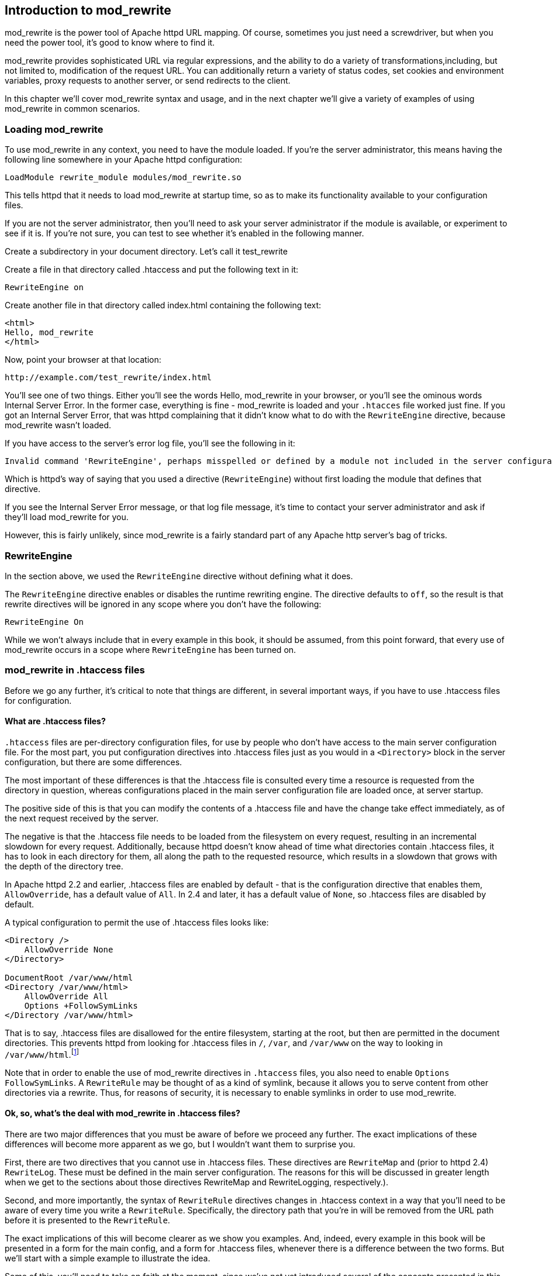 [[Chapter_mod_rewrite]]
== Introduction to mod_rewrite

mod_rewrite is the power tool of Apache httpd URL mapping. Of course,
sometimes you just need a screwdriver, but when you need the power tool,
it's good to know where to find it.

mod_rewrite provides sophisticated URL via regular expressions, and the
ability to do a variety of transformations,including, but not limited
to, modification of the request URL. You can additionally return a
variety of status codes, set cookies and environment variables, proxy
requests to another server, or send redirects to the client.

In this chapter we'll cover mod_rewrite syntax and usage, and in the
next chapter we'll give a variety of examples of using mod_rewrite in
common scenarios.

[[loading-mod_rewrite]]
=== Loading mod_rewrite

To use mod_rewrite in any context, you need to have the module loaded.
If you're the server administrator, this means having the following line
somewhere in your Apache httpd configuration:

----
LoadModule rewrite_module modules/mod_rewrite.so
----

This tells httpd that it needs to load mod_rewrite at startup time, so
as to make its functionality available to your configuration files.

If you are not the server administrator, then you'll need to ask your
server administrator if the module is available, or experiment to see if
it is. If you're not sure, you can test to see whether it's enabled in
the following manner.

Create a subdirectory in your document directory. Let's call it
test_rewrite

Create a file in that directory called .htaccess and put the following
text in it:

----
RewriteEngine on
----

Create another file in that directory called index.html containing the
following text:

----
<html>
Hello, mod_rewrite
</html>
----

Now, point your browser at that location:

----
http://example.com/test_rewrite/index.html
----

You'll see one of two things. Either you'll see the words
Hello, mod_rewrite in your browser, or you'll see the ominous words
Internal Server Error. In the former case, everything is fine -
mod_rewrite is loaded and your `.htacces` file worked just fine. If you
got an Internal Server Error, that was httpd complaining that it didn't
know what to do with the `RewriteEngine` directive, because mod_rewrite
wasn't loaded.

If you have access to the server's error log file, you'll see the
following in it:

----
Invalid command 'RewriteEngine', perhaps misspelled or defined by a module not included in the server configuration
----

Which is httpd's way of saying that you used a directive
(`RewriteEngine`) without first loading the module that defines that
directive.

If you see the Internal Server Error message, or that log file message,
it's time to contact your server administrator and ask if they'll load
mod_rewrite for you.

However, this is fairly unlikely, since mod_rewrite is a fairly standard
part of any Apache http server's bag of tricks.

[[rewriteengine]]
=== RewriteEngine

In the section above, we used the `RewriteEngine` directive without
defining what it does.

The `RewriteEngine` directive enables or disables the runtime rewriting
engine. The directive defaults to `off`, so the result is that rewrite
directives will be ignored in any scope where you don't have the
following:

----
RewriteEngine On
----

While we won't always include that in every example in this book, it
should be assumed, from this point forward, that every use of
mod_rewrite occurs in a scope where `RewriteEngine` has been turned on.

[[mod_rewrite-in-.htaccess-files]]
=== mod_rewrite in .htaccess files

Before we go any further, it's critical to note that things are
different, in several important ways, if you have to use .htaccess files
for configuration.

[[what-are-.htaccess-files]]
==== What are .htaccess files?

`.htaccess` files are per-directory configuration files, for use by people
who don't have access to the main server configuration file. For the
most part, you put configuration directives into .htaccess files just as
you would in a `<Directory>` block in the server configuration, but
there are some differences.

The most important of these differences is that the .htaccess file is
consulted every time a resource is requested from the directory in
question, whereas configurations placed in the main server configuration
file are loaded once, at server startup.

The positive side of this is that you can modify the contents of a
.htaccess file and have the change take effect immediately, as of the
next request received by the server.

The negative is that the .htaccess file needs to be loaded from the
filesystem on every request, resulting in an incremental slowdown for
every request. Additionally, because httpd doesn't know ahead of time
what directories contain .htaccess files, it has to look in each
directory for them, all along the path to the requested resource, which
results in a slowdown that grows with the depth of the directory tree.

In Apache httpd 2.2 and earlier, .htaccess files are enabled by default
- that is the configuration directive that enables them,
`AllowOverride`, has a default value of `All`. In 2.4 and later, it has
a default value of `None`, so .htaccess files are disabled by default.

A typical configuration to permit the use of .htaccess files looks like:

----
<Directory />
    AllowOverride None
</Directory>

DocumentRoot /var/www/html
<Directory /var/www/html>
    AllowOverride All
    Options +FollowSymLinks
</Directory /var/www/html>
----

That is to say, .htaccess files are disallowed for the entire
filesystem, starting at the root, but then are permitted in the document
directories. This prevents httpd
from looking for .htaccess files in `/`, `/var`, and `/var/www` on the way to
looking in `/var/www/html`.footnote:[Or, more to the point, it prevents 
malicious end-users from finding ways to look there.]

Note that in order to enable the use of mod_rewrite directives in
`.htaccess` files, you also need to enable `Options FollowSymLinks`. A
`RewriteRule` may be thought of as a kind of symlink, because it allows
you to serve content from other directories via a rewrite. Thus, for
reasons of security, it is necessary to enable symlinks in order to use
mod_rewrite.

[[ok-so-whats-the-deal-with-mod_rewrite-in-.htaccess-files]]
==== Ok, so, what's the deal with mod_rewrite in .htaccess files?

There are two major differences that you must be aware of before we
proceed any further. The exact implications of these differences will
become more apparent as we go, but I wouldn't want them to surprise you.

First, there are two directives that you cannot use in .htaccess files.
These directives are `RewriteMap` and (prior to httpd 2.4) `RewriteLog`.
These must be defined in the main server configuration. The reasons for
this will be discussed in greater length when we get to the sections
about those directives RewriteMap and RewriteLogging, respectively.).

Second, and more importantly, the syntax of `RewriteRule` directives
changes in .htaccess context in a way that you'll need to be aware of
every time you write a `RewriteRule`. Specifically, the directory path
that you're in will be removed from the URL path before it is presented
to the `RewriteRule`.

The exact implications of this will become clearer as we show you
examples. And, indeed, every example in this book will be presented in a
form for the main config, and a form for .htaccess files, whenever there
is a difference between the two forms. But we'll start with a simple
example to illustrate the idea.

Some of this, you'll need to take on faith at the moment, since we've
not yet introduced several of the concepts presented in this example, so
please be patient for now.

Consider a situation where you want to apply a rewrite to content in the
`/images/puppies/` subdirectory of your website. You have four options:
You can put the `RewriteRule` in the main server configuration file; You
can place it in a .htacess file in the root of your website; You can
place it in a .htaccess file in the `images` directory; Or you can place
it in a .htaccess file in the `images/puppies` directory.

Here's what the rule might look like in those various scenarios:

[cols=",",options="header",]
|===================================================================
|Location |Rule
|Main config |`RewriteRule ^/images/puppies/(.*).jpg /dogs/$1.gif`
|Root directory |`RewriteRule ^images/puppies/(.*).jpg /dogs/$1.gif`
|images directory |`RewriteRule ^puppies/(.*).jpg /dogs/$1.gif`
|images/puppies directory |`RewriteRule ^(.*).jpg /dogs/$1.gif`
|===================================================================

For the moment, don't worry too much about what the individual rules do.
Look instead at the URL path that is being considered in each rule, and
notice that for each directory that a .htaccess file is placed in, the
directory path that `RewriteRule` may consider is relative to that
directory, and anything above that becomes invisible for the purpose of
mod_rewrite.

Don't worry too much if this isn't crystal clear at this point. It will
become more clear as we proceed and you see more examples.

[[so-what-do-i-do]]
==== So, what do I do?

If you don't have access to the main server configuration file, as it
the case for many of the readers of this book, don't despair.
mod_rewrite is still a very powerful tool, and can be persuaded to do
almost anything that you need it to do. You just need to be aware of its
limitations, and adjust accordingly when presented with an example rule.

We aim to help you do that at each step along this journey.

[[rewriteoptions]]
=== RewriteOptions

RewriteOptions TODO

[[section_rewriterule]]
=== RewriteRule

We'll start the main technical discussion of mod_rewrite with the
RewriteRule directive, as it is the workhorse of mod_rewrite, and the
directive that you'll encounter most frequently.

RewriteRule performs manipulation of a requested URL, and along the way
can do a number of additional things.

The syntax of a RewriteRule is fairly simple, but you'll find that
exploring all of the possible permutations of it will take a while. So
we'll provide a lot of examples along the way to illustrate.

If you learn best by example, you may want to jump back and forth
between this section and <<rewrite-examples>> to help you make sense
of this all.


[[syntax]]
==== Syntax

A RewriteRule directive has two required directives and optional flags.
It looks like:

----
RewriteRule PATTERN TARGET [FLAGS]
----

The following sections will discuss each of those arguments in great
detail, but these are defined as:

PATTERN::
  A regular expression to be applied to the requested URI.
TARGET::
  What the URI will be rewritten to.
FLAGS::
  Optional flags that modify the behavior of the rule.

[[pattern]]
==== Pattern

The `PATTERN` argument of the `RewriteRule` is a regular expression that
is applied to the URL path, or file path, depending on the context.

In VirtualHost context, or in server-wide context, `PATTERN` will be
matched against the part of the URL after the hostname and port, and
before the query string. For example, in the URL
<http://example.com/dogs/index.html?dog=collie>, the pattern will be
matched against `/dogs/index.html`.

In Directory and htaccess context, `PATTERN` will be matched against the
filesystem path, after removing the prefix that led the server to the
current `RewriteRule` (e.g. either "dogs/index.html" or "index.html"
depending on where the directives are defined).

Subsequent `RewriteRule` patterns are matched against the output of the
last matching `RewriteRule`.

It is assumed, at this point, that you've already read the chapter
Introduction to Regular Expressions, and/or are familiar with what a
regular expression is, and how to craft one.

[[target]]
==== Target

The target of a `RewriteRule` can be one of the following:

[[a-file-system-path]]
===== A file-system path

Designates the location on the file-system of the resource to be
delivered to the client. Substitutions are only treated as a file-system
path when the rule is configured in server (virtualhost) context and the
first component of the path in the substitution exists in the
file-system

[[url-path]]
===== URL-path

A DocumentRoot-relative path to the resource to be served. Note that
mod_rewrite tries to guess whether you have specified a file-system path
or a URL-path by checking to see if the first segment of the path exists
at the root of the file-system. For example, if you specify a
Substitution string of `/www/file.html`, then this will be treated as a
URL-path unless a directory named www exists at the root or your
file-system (or, in the case of using rewrites in a .htaccess file,
relative to your document root), in which case it will be treated as a
file-system path. If you wish other URL-mapping directives (such as
Alias) to be applied to the resulting URL-path, use the `[PT]` flag as
described below.

[[absolute-url]]
===== Absolute URL

If an absolute URL is specified, mod_rewrite checks to see whether the
hostname matches the current host. If it does, the scheme and hostname
are stripped out and the resulting path is treated as a URL-path.
Otherwise, an external redirect is performed for the given URL. To force
an external redirect back to the current host, see the `[R]` flag below.

[[dash]]
===== - (dash)

A dash indicates that no substitution should be performed (the existing
path is passed through untouched). This is used when a flag (see below)
needs to be applied without changing the path.

[[rewritebase]]
RewriteBase

[[rewritecond]]
RewriteCond

The `RewriteCond` directive attaches additional conditions on a
`RewriteRule`, and may also set backreferences that may be used in the
rewrite target.

One or more `RewriteCond` directives may precede a `RewriteRule`
directive. That `RewriteRule` is then applied only if the current state
of the URI matches its pattern, and all of these conditions are met.

The `RewriteCond` directive has the following syntax:

----
RewriteCond TestString  CondPattern [Flag]
----

The arguments have the following meaning:

TestString::
  Any string or variable to be tested for a match.
CondPattern::
  A regular expression or other other expression to be compared against
  the TestString.
Flag::
  One or more flags which modify the behavior of the condition.

These definitions will be expanded in the sections below.

[[teststring]]
TestString

TestString is a string which can contain the following expanded
constructs in addition to plain text:

RewriteRule backreferences::
  These are backreferences of the form $N (0 <= N <= 9). $1 to $9
  provide access to the grouped parts (in parentheses) of the pattern,
  from the RewriteRule which is subject to the current set of
  RewriteCond conditions. $0 provides access to the whole string matched
  by that pattern.
RewriteCond backreferences::
  These are backreferences of the form %N (0 <= N <= 9). %1 to %9
  provide access to the grouped parts (again, in parentheses) of the
  pattern, from the last matched RewriteCond in the current set of
  conditions. %0 provides access to the whole string matched by that
  pattern.
RewriteMap expansions::
  These are expansions of the form $\{mapname:key|default}. See the
  documentation for RewriteMap for more details.
Server-Variables::
  These are variables of the form %\{ NAME_OF_VARIABLE } where
  NAME_OF_VARIABLE can be a string taken from the following list:

HTTP headers:

HTTP_USER_AGENT HTTP_REFERER HTTP_COOKIE HTTP_FORWARDED HTTP_HOST
HTTP_PROXY_CONNECTION HTTP_ACCEPT

connection & request:

REMOTE_ADDR REMOTE_HOST REMOTE_PORT REMOTE_USER REMOTE_IDENT
REQUEST_METHOD SCRIPT_FILENAME PATH_INFO QUERY_STRING AUTH_TYPE

server internals:

DOCUMENT_ROOT SERVER_ADMIN SERVER_NAME SERVER_ADDR SERVER_PORT
SERVER_PROTOCOL SERVER_SOFTWARE

date and time:

TIME_YEAR TIME_MON TIME_DAY TIME_HOUR TIME_MIN TIME_SEC TIME_WDAY TIME

specials:

API_VERSION THE_REQUEST REQUEST_URI REQUEST_FILENAME IS_SUBREQ HTTPS
REQUEST_SCHEME

These variables all correspond to the similarly named HTTP MIME-headers,
C variables of the Apache HTTP Server or struct tm fields of the Unix
system. Most are documented elsewhere in the Manual or in the CGI
specification.

SERVER_NAME and SERVER_PORT depend on the values of UseCanonicalName and
UseCanonicalPhysicalPort respectively.

Those that are special to mod_rewrite include those below.

IS_SUBREQ::
  Will contain the text "true" if the request currently being processed
  is a sub-request, "false" otherwise. Sub-requests may be generated by
  modules that need to resolve additional files or URIs in order to
  complete their tasks.
API_VERSION::
  This is the version of the Apache httpd module API (the internal
  interface between server and module) in the current httpd build, as
  defined in include/ap_mmn.h. The module API version corresponds to the
  version of Apache httpd in use (in the release version of Apache httpd
  1.3.14, for instance, it is 19990320:10), but is mainly of interest to
  module authors.
THE_REQUEST::
  The full HTTP request line sent by the browser to the server (e.g.,
  "GET /index.html HTTP/1.1"). This does not include any additional
  headers sent by the browser. This value has not been unescaped
  (decoded), unlike most other variables below.
REQUEST_URI::
  The path component of the requested URI, such as "/index.html". This
  notably excludes the query string which is available as as its own
  variable named QUERY_STRING.
REQUEST_FILENAME::
  The full local filesystem path to the file or script matching the
  request, if this has already been determined by the server at the time
  REQUEST_FILENAME is referenced. Otherwise, such as when used in
  virtual host context, the same value as REQUEST_URI. Depending on the
  value of AcceptPathInfo, the server may have only used some leading
  components of the REQUEST_URI to map the request to a file.
HTTPS::
  Will contain the text "on" if the connection is using SSL/TLS, or
  "off" otherwise. (This variable can be safely used regardless of
  whether or not mod_ssl is loaded).
REQUEST_SCHEME::
  Will contain the scheme of the request (usually "http" or "https").
  This value can be influenced with ServerName.

If the TestString has the special value expr, the CondPattern will be
treated as an ap_expr. HTTP headers referenced in the expression will be
added to the Vary header if the novary flag is not given.

Other things you should be aware of:

The variables SCRIPT_FILENAME and REQUEST_FILENAME contain the same
value - the value of the filename field of the internal request_rec
structure of the Apache HTTP Server. The first name is the commonly
known CGI variable name while the second is the appropriate counterpart
of REQUEST_URI (which contains the value of the uri field of
request_rec).

If a substitution occurred and the rewriting continues, the value of
both variables will be updated accordingly.

If used in per-server context (i.e., before the request is mapped to the
filesystem) SCRIPT_FILENAME and REQUEST_FILENAME cannot contain the full
local filesystem path since the path is unknown at this stage of
processing. Both variables will initially contain the value of
REQUEST_URI in that case. In order to obtain the full local filesystem
path of the request in per-server context, use an URL-based look-ahead
`%{LA-U:REQUEST_FILENAME}` to determine the final value of
REQUEST_FILENAME.

`%{ENV:variable}`, where variable can be any environment variable, is
also available. This is looked-up via internal Apache httpd structures
and (if not found there) via getenv() from the Apache httpd server
process.

`%{SSL:variable}`, where variable is the name of an SSL environment
variable, can be used whether or not mod_ssl is loaded, but will always
expand to the empty string if it is not. Example:
`%{SSL:SSL_CIPHER_USEKEYSIZE}` may expand to 128.

`%{HTTP:header}`, where header can be any HTTP MIME-header name, can
always be used to obtain the value of a header sent in the HTTP request.
Example: `%{HTTP:Proxy-Connection}` is the value of the HTTP header
Proxy-Connection:.

If a HTTP header is used in a condition this header is added to the Vary
header of the response in case the condition evaluates to to true for
the request. It is not added if the condition evaluates to false for the
request. Adding the HTTP header to the Vary header of the response is
needed for proper caching.

It has to be kept in mind that conditions follow a short circuit logic
in the case of the 'ornext|OR' flag so that certain conditions might not
be evaluated at all.

`%{LA-U:variable}` can be used for look-aheads which perform an internal
(URL-based) sub-request to determine the final value of variable. This
can be used to access variable for rewriting which is not available at
the current stage, but will be set in a later phase.

For instance, to rewrite according to the REMOTE_USER variable from
within the per-server context (httpd.conf file) you must use
`%{LA-U:REMOTE_USER}` - this variable is set by the authorization phases,
which come after the URL translation phase (during which mod_rewrite
operates).

On the other hand, because mod_rewrite implements its per-directory
context (.htaccess file) via the Fixup phase of the API and because the
authorization phases come before this phase, you just can use
`%{REMOTE_USER}` in that context.

`%{LA-F:variable}` can be used to perform an internal (filename-based)
sub-request, to determine the final value of variable. Most of the time,
this is the same as LA-U above.

[[condpattern]]
CondPattern

CondPattern is the condition pattern, a regular expression which is
applied to the current instance of the TestString. TestString is first
evaluated, before being matched against CondPattern.

CondPattern is usually a perl compatible regular expression, but there
is additional syntax available to perform other useful tests against the
Teststring:

You can prefix the pattern string with a '!' character (exclamation
mark) to specify a non-matching pattern.

You can perform lexicographical string comparisons:

'<CondPattern' (lexicographically precedes)::
  Treats the CondPattern as a plain string and compares it
  lexicographically to TestString. True if TestString lexicographically
  precedes CondPattern.
'>CondPattern' (lexicographically follows)::
  Treats the CondPattern as a plain string and compares it
  lexicographically to TestString. True if TestString lexicographically
  follows CondPattern.
'=CondPattern' (lexicographically equal)::
  Treats the CondPattern as a plain string and compares it
  lexicographically to TestString. True if TestString is
  lexicographically equal to CondPattern (the two strings are exactly
  equal, character for character). If CondPattern is "" (two quotation
  marks) this compares TestString to the empty string.
'<=CondPattern' (lexicographically less than or equal to)::
  Treats the CondPattern as a plain string and compares it
  lexicographically to TestString. True if TestString lexicographically
  precedes CondPattern, or is equal to CondPattern (the two strings are
  equal, character for character).
'>=CondPattern' (lexicographically greater than or equal to)::
  Treats the CondPattern as a plain string and compares it
  lexicographically to TestString. True if TestString lexicographically
  follows CondPattern, or is equal to CondPattern (the two strings are
  equal, character for character).

You can perform integer comparisons:

'-eq' (is numerically equal to)::
  The TestString is treated as an integer, and is numerically compared
  to the CondPattern. True if the two are numerically equal.
'-ge' (is numerically greater than or equal to)::
  The TestString is treated as an integer, and is numerically compared
  to the CondPattern. True if the TestString is numerically greater than
  or equal to the CondPattern.
'-gt' (is numerically greater than)::
  The TestString is treated as an integer, and is numerically compared
  to the CondPattern. True if the TestString is numerically greater than
  the CondPattern.
'-le' (is numerically less than or equal to)::
  The TestString is treated as an integer, and is numerically compared
  to the CondPattern. True if the TestString is numerically less than or
  equal to the CondPattern. Avoid confusion with the -l by using the -L
  or -h variant.
'-lt' (is numerically less than)::
  The TestString is treated as an integer, and is numerically compared
  to the CondPattern. True if the TestString is numerically less than
  the CondPattern. Avoid confusion with the -l by using the -L or -h
  variant.

You can perform various file attribute tests:

'-d' (is directory)::
  Treats the TestString as a pathname and tests whether or not it
  exists, and is a directory.
'-f' (is regular file)::
  Treats the TestString as a pathname and tests whether or not it
  exists, and is a regular file.
'-F' (is existing file, via subrequest)::
  Checks whether or not TestString is a valid file, accessible via all
  the server's currently-configured access controls for that path. This
  uses an internal subrequest to do the check, so use it with care - it
  can impact your server's performance!
'-H' (is symbolic link, bash convention)::
  See -l.
'-l' (is symbolic link)::
  Treats the TestString as a pathname and tests whether or not it
  exists, and is a symbolic link. May also use the bash convention of -L
  or -h if there's a possibility of confusion such as when using the -lt
  or -le tests.
'-L' (is symbolic link, bash convention)::
  See -l.
'-s' (is regular file, with size)::
  Treats the TestString as a pathname and tests whether or not it
  exists, and is a regular file with size greater than zero.
'-U' (is existing URL, via subrequest)::
  Checks whether or not TestString is a valid URL, accessible via all
  the server's currently-configured access controls for that path. This
  uses an internal subrequest to do the check, so use it with care - it
  can impact your server's performance!
'-x' (has executable permissions)::
  Treats the TestString as a pathname and tests whether or not it
  exists, and has executable permissions. These permissions are
  determined according to the underlying OS.

Note:

All of these tests can also be prefixed by an exclamation mark ('!') to
negate their meaning.

If the TestString has the special value expr, the CondPattern will be
treated as an ap_expr.

In the below example, -strmatch is used to compare the REFERER against
the site hostname, to block unwanted hotlinking.

----
RewriteCond expr "! %{HTTP_REFERER} -strmatch '*://%{HTTP_HOST}/*'"
RewriteRule ^/images - [F]
----

[[flag]]
Flag


You can also set special flags for CondPattern by appending [flags] as
the third argument to the RewriteCond directive, where flags is a
comma-separated list of any of the following flags:

'nocase|NC' (no case)::
  This makes the test case-insensitive - differences between 'A-Z' and
  'a-z' are ignored, both in the expanded TestString and the
  CondPattern. This flag is effective only for comparisons between
  TestString and CondPattern. It has no effect on filesystem and
  subrequest checks.
'ornext|OR' (or next condition)::
  Use this to combine rule conditions with a local OR instead of the
  implicit AND. Typical example:

----
RewriteCond %{REMOTE_HOST}  ^host1  [OR]
RewriteCond %{REMOTE_HOST}  ^host2  [OR]
RewriteCond %{REMOTE_HOST}  ^host3
RewriteRule ...some special stuff for any of these hosts... 
----

Without this flag you would have to write the condition/rule pair three
times.

'novary|NV' (no vary)::
  If a HTTP header is used in the condition, this flag prevents this
  header from being added to the Vary header of the response.

Using this flag might break proper caching of the response if the
representation of this response varies on the value of this header. So
this flag should be only used if the meaning of the Vary header is well
understood.

[[examples]]
Examples

Query Strings .. index:: rewritemap_int '''''''''''''

[[files-and-directories]]
Files and Directories

[[rewritemap]]
RewriteMap

The `RewriteMap` directive gives you a way to call external mapping
routines to simplify a `RewriteRule`. This external mapping can be a
flat text file containing one-to-one mappings, or a database, or a
script that produces mapping rules, or a variety of other similar
things. In this chapter we'll discuss how to use a `RewriteMap` in a
`RewriteRule` or `RewriteCond`.

[[creating-a-rewritemap]]
Creating a RewriteMap

The `RewriteMap` directive creates an alias which you can then invoke in
either a `RewriteRule` or `RewriteCond` directive. You can think of it
as defining a function that you can call later on.

The syntax of the `RewriteMap` directive is as follows:

----
RewriteMap MapName MapType:MapSource
----

Where the various parts of that syntax are defined as:

MapName::
  The name of the 'function' that you're creating
MapType::
  The type of the map. The various available map types are discussed
  below.
MapSource::
  The location from which the map definition will be obtained, such as a
  file, database query, or predefined function.

The `RewriteMap` directive must be used either in virtualhost context,
or in global server context. This is because a `RewriteMap` is loaded at
server startup time, rather than at request time, and, as such, cannot
be specified in a `.htaccess` file.

[[using-a-rewritemap]]
Using a RewriteMap

Once you have defined a `RewriteMap`, you can then use it in a
`RewriteRule` or `RewriteCond` as follows:

----
RewriteMap examplemap txt:/path/to/file/map.txt
RewriteRule ^/ex/(.*) ${examplemap:$1}
----

Note in this example that the `RewriteMap`, named 'examplemap', is
passed an argument, `$1`, which is captured by the `RewriteRule`
pattern. It can also be passed an argument of another known variable.
For example, if you wanted to invoke the `examplemap` map on the entire
requested URI, you could use the variable `%{REQUEST_URI}` rather than
`$1` in your invocation:

----
RewriteRule ^ ${examplemap:%{REQUEST_URI}}
----

[[rewritemap-types]]
RewriteMap Types

There are a number of different map types which may be used in a
`RewriteMap`.

[[int]]
int
+++

An `int` map type is an internal function, pre-defined by `mod_rewrite`
itself. There are four such functions:

[[toupper]]
toupper

The `toupper` internal function converts the provided argument text to
all upper case characters.

----
# Convert any lower-case request to upper case and redirect
RewriteMap uc int:toupper
RewriteRule (.*?[a-z]+.*) ${uc:$1} [R=301]
----

[[tolower]]
tolower

The `tolower` is the opposite of `toupper`, converting any argument text
to lower case characters.

----
# Convert any upper-case request to lower case and redirect
RewriteMap lc int:tolower
RewriteRule (.*?[A-Z]+.*) ${lc:$1} [R=301]
----

[[escape]]
escape

[[unescape]]
unescape

[[txt]]
txt
+++

A `txt` map defines a one-to-one mapping from argument to target.

[[rnd]]
rnd
+++

A `rnd` map will randomly select one value from the specified text file.

[[dbm]]
dbm
+++

[[prg]]
prg
+++

[[dbd]]
dbd
+++

[[proxying-with-mod_rewrite]]
Proxying with mod_rewrite

[[rewrite-examples]]
==== Rewrite Examples

TODO

This section will present a cookbook of common examples of how you'll
use mod_rewrite in the real world. Each example is presented as a
problem statement, a solution, and then a discussion of the solution and
possible alternatives.

This chapter is likely to evolve over time, and so you are encouraged to
check back at <http://mod-rewrite.org/> frequently for updates.


